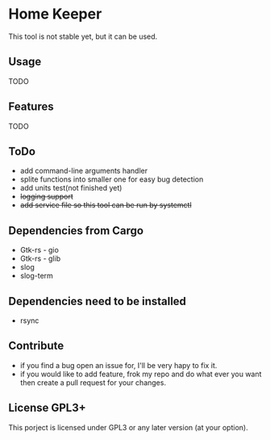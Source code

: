 * Home Keeper
  This tool is not stable yet, but it can be used.

** Usage
   TODO

** Features
   TODO

** ToDo
   * add command-line arguments handler
   * splite functions into smaller one for easy bug detection
   * add units test(not finished yet)
   * +logging support+
   * +add service file so this tool can be run by systemctl+
    
** Dependencies from Cargo
   * Gtk-rs - gio
   * Gtk-rs - glib
   * slog
   * slog-term

** Dependencies need to be installed
   * rsync

** Contribute
   * if you find a bug open an issue for, I'll be very hapy to fix it.
   * if you would like to add feature, frok my repo and do what ever you want then create a pull request for your changes.

** License GPL3+
   This porject is licensed under GPL3 or any later version (at your option).
